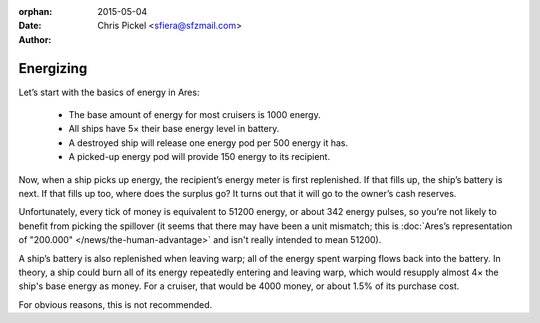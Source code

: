 :orphan:
:date:      2015-05-04
:author:    Chris Pickel <sfiera@sfzmail.com>

Energizing
==========

Let’s start with the basics of energy in Ares:

  * The base amount of energy for most cruisers is 1000 energy.
  * All ships have 5× their base energy level in battery.
  * A destroyed ship will release one energy pod per 500 energy it has.
  * A picked-up energy pod will provide 150 energy to its recipient.

Now, when a ship picks up energy, the recipient’s energy meter is first
replenished.  If that fills up, the ship’s battery is next.  If that
fills up too, where does the surplus go?  It turns out that it will go
to the owner’s cash reserves.

Unfortunately, every tick of money is equivalent to 51200 energy, or
about 342 energy pulses, so you’re not likely to benefit from picking
the spillover (it seems that there may have been a unit mismatch;
this is :doc:`Ares’s representation of "200.000"
</news/the-human-advantage>` and isn't really intended to mean 51200).

A ship’s battery is also replenished when leaving warp; all of the
energy spent warping flows back into the battery.  In theory, a ship
could burn all of its energy repeatedly entering and leaving warp, which
would resupply almost 4× the ship's base energy as money.  For a
cruiser, that would be 4000 money, or about 1.5% of its purchase cost.

For obvious reasons, this is not recommended.

..  -*- tab-width: 4; fill-column: 72 -*-
